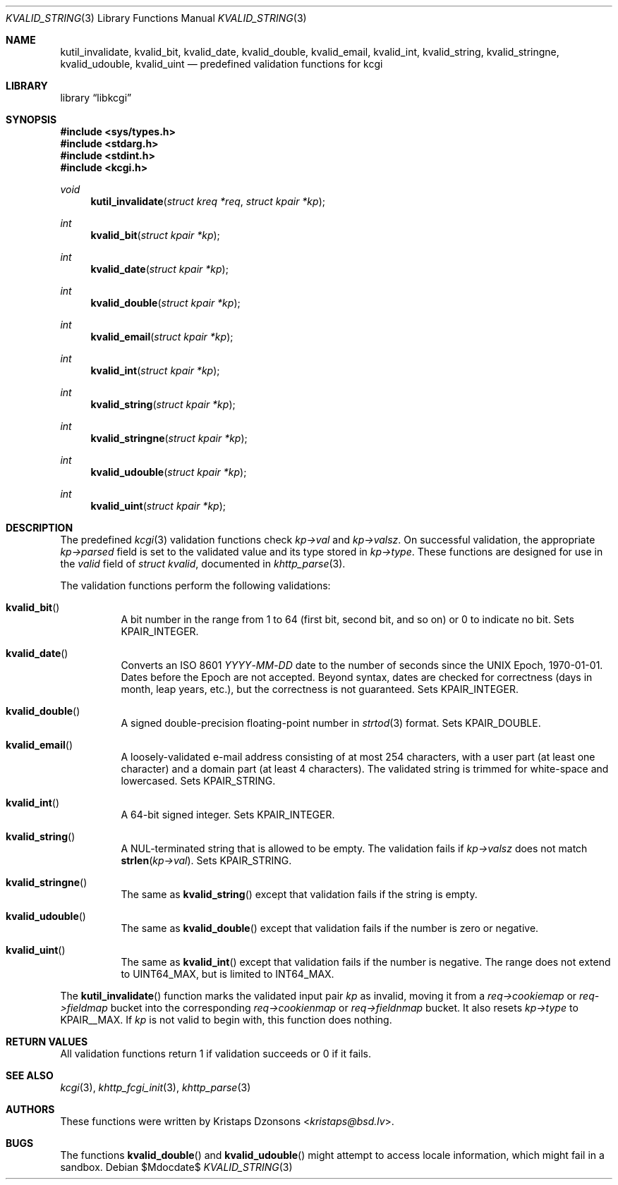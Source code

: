 .\"	$Id$
.\"
.\" Copyright (c) 2014, 2017 Kristaps Dzonsons <kristaps@bsd.lv>
.\" Copyright (c) 2017 Ingo Schwarze <schwarze@openbsd.org>
.\"
.\" Permission to use, copy, modify, and distribute this software for any
.\" purpose with or without fee is hereby granted, provided that the above
.\" copyright notice and this permission notice appear in all copies.
.\"
.\" THE SOFTWARE IS PROVIDED "AS IS" AND THE AUTHOR DISCLAIMS ALL WARRANTIES
.\" WITH REGARD TO THIS SOFTWARE INCLUDING ALL IMPLIED WARRANTIES OF
.\" MERCHANTABILITY AND FITNESS. IN NO EVENT SHALL THE AUTHOR BE LIABLE FOR
.\" ANY SPECIAL, DIRECT, INDIRECT, OR CONSEQUENTIAL DAMAGES OR ANY DAMAGES
.\" WHATSOEVER RESULTING FROM LOSS OF USE, DATA OR PROFITS, WHETHER IN AN
.\" ACTION OF CONTRACT, NEGLIGENCE OR OTHER TORTIOUS ACTION, ARISING OUT OF
.\" OR IN CONNECTION WITH THE USE OR PERFORMANCE OF THIS SOFTWARE.
.\"
.Dd $Mdocdate$
.Dt KVALID_STRING 3
.Os
.Sh NAME
.Nm kutil_invalidate ,
.Nm kvalid_bit ,
.Nm kvalid_date ,
.Nm kvalid_double ,
.Nm kvalid_email ,
.Nm kvalid_int ,
.Nm kvalid_string ,
.Nm kvalid_stringne ,
.Nm kvalid_udouble ,
.Nm kvalid_uint
.Nd predefined validation functions for kcgi
.Sh LIBRARY
.Lb libkcgi
.Sh SYNOPSIS
.In sys/types.h
.In stdarg.h
.In stdint.h
.In kcgi.h
.Ft void
.Fn kutil_invalidate "struct kreq *req" "struct kpair *kp"
.Ft int
.Fn kvalid_bit "struct kpair *kp"
.Ft int
.Fn kvalid_date "struct kpair *kp"
.Ft int
.Fn kvalid_double "struct kpair *kp"
.Ft int
.Fn kvalid_email "struct kpair *kp"
.Ft int
.Fn kvalid_int "struct kpair *kp"
.Ft int
.Fn kvalid_string "struct kpair *kp"
.Ft int
.Fn kvalid_stringne "struct kpair *kp"
.Ft int
.Fn kvalid_udouble "struct kpair *kp"
.Ft int
.Fn kvalid_uint "struct kpair *kp"
.Sh DESCRIPTION
The predefined
.Xr kcgi 3
validation functions check
.Fa kp->val
and
.Fa kp->valsz .
On successful validation, the appropriate
.Fa kp->parsed
field is set to the validated value and its type stored in
.Fa kp->type .
These functions are designed for use in the
.Fa valid
field of
.Vt struct kvalid ,
documented in
.Xr khttp_parse 3 .
.Pp
The validation functions perform the following validations:
.Bl -tag -width Ds
.It Fn kvalid_bit
A bit number in the range from 1 to 64 (first bit, second bit, and so
on) or 0 to indicate no bit.
Sets
.Dv KPAIR_INTEGER .
.It Fn kvalid_date
Converts an ISO 8601
.Ar YYYY Ns \- Ns Ar MM Ns \- Ns Ar DD
date to the number of seconds since the UNIX Epoch, 1970-01-01.
Dates before the Epoch are not accepted.
Beyond syntax, dates are checked for correctness (days in month, leap
years, etc.), but the correctness is not guaranteed.
Sets
.Dv KPAIR_INTEGER .
.It Fn kvalid_double
A signed double-precision floating-point number in
.Xr strtod 3
format.
Sets
.Dv KPAIR_DOUBLE .
.It Fn kvalid_email
A loosely-validated e-mail address consisting of at most 254 characters,
with a user part (at least one character) and a domain part (at least 4
characters).
The validated string is trimmed for white-space and lowercased.
Sets
.Dv KPAIR_STRING .
.It Fn kvalid_int
A 64-bit signed integer.
Sets
.Dv KPAIR_INTEGER .
.It Fn kvalid_string
A NUL-terminated string that is allowed to be empty.
The validation fails if
.Fa kp->valsz
does not match
.Fn strlen kp->val .
Sets
.Dv KPAIR_STRING .
.It Fn kvalid_stringne
The same as
.Fn kvalid_string
except that validation fails if the string is empty.
.It Fn kvalid_udouble
The same as
.Fn kvalid_double
except that validation fails if the number is zero or negative.
.It Fn kvalid_uint
The same as
.Fn kvalid_int
except that validation fails if the number is negative.
The range does not extend to
.Dv UINT64_MAX ,
but is limited to
.Dv INT64_MAX .
.El
.Pp
The
.Fn kutil_invalidate
function marks the validated input pair
.Fa kp
as invalid, moving it from a
.Fa req->cookiemap
or
.Va req->fieldmap
bucket into the corresponding
.Va req->cookienmap
or
.Va req->fieldnmap
bucket.
It also resets
.Fa kp->type
to
.Dv KPAIR__MAX .
If
.Fa kp
is not valid to begin with, this function does nothing.
.Sh RETURN VALUES
All validation functions return 1 if validation succeeds or 0 if it
fails.
.Sh SEE ALSO
.Xr kcgi 3 ,
.Xr khttp_fcgi_init 3 ,
.Xr khttp_parse 3
.Sh AUTHORS
These functions were written by
.An Kristaps Dzonsons Aq Mt kristaps@bsd.lv .
.Sh BUGS
The functions
.Fn kvalid_double
and
.Fn kvalid_udouble
might attempt to access locale information, which might fail in a
sandbox.

